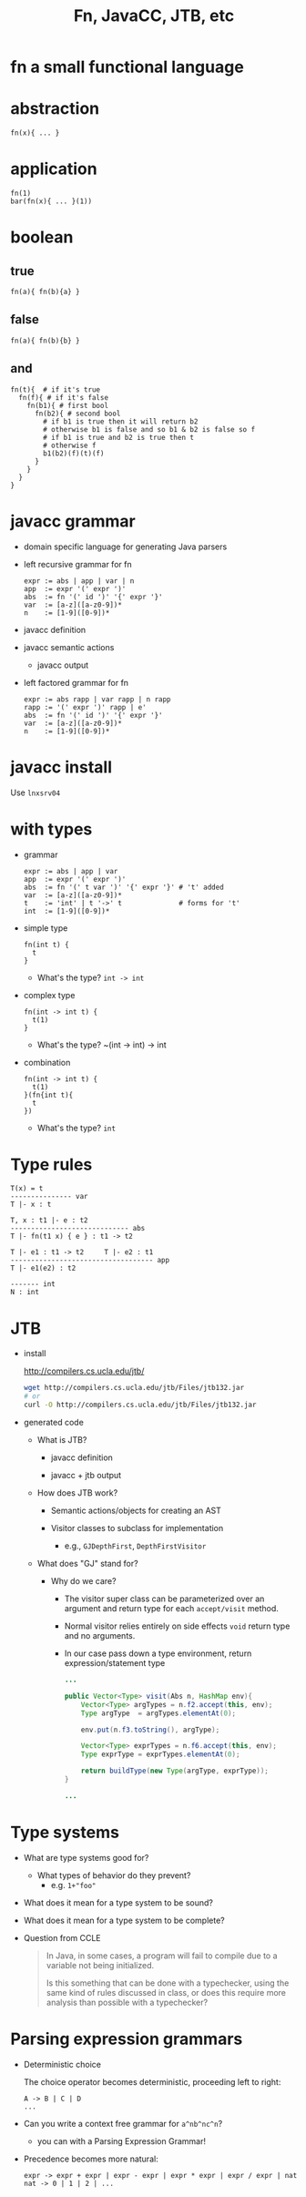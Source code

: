 #+HTML_HEAD: <link href="./assets/bootstrap.min.css" rel="stylesheet">
#+HTML_HEAD: <link rel="stylesheet" type="text/css" href="./assets/style.css" />
#+TITLE: Fn, JavaCC, JTB, etc
#+OPTIONS: toc:nil

* fn a small functional language
* abstraction

#+begin_example
fn(x){ ... }
#+end_example

* application

#+begin_example
fn(1)
bar(fn(x){ ... }(1))
#+end_example

* boolean
** true

#+begin_example
fn(a){ fn(b){a} }
#+end_example

** false

#+begin_example
fn(a){ fn(b){b} }
#+end_example

** and

#+begin_example
fn(t){  # if it's true
  fn(f){ # if it's false
    fn(b1){ # first bool
      fn(b2){ # second bool
        # if b1 is true then it will return b2
        # otherwise b1 is false and so b1 & b2 is false so f
        # if b1 is true and b2 is true then t
        # otherwise f
        b1(b2)(f)(t)(f)
      }
    }
  }
}
#+end_example

* javacc grammar
- domain specific language for generating Java parsers

- left recursive grammar for fn

  #+begin_example
  expr := abs | app | var | n
  app  := expr '(' expr ')'
  abs  := fn '(' id ')' '{' expr '}'
  var  := [a-z]([a-z0-9])*
  n    := [1-9]([0-9])*
  #+end_example

- javacc definition 
  #+include: ../../fn/fn-lr.jj 

- javacc semantic actions
  #+include: ../../fn/fn-semantic.jj 

  - javacc output
    #+include: ../../fn/parser/Fn-simple.java src java

- left factored grammar for fn

  #+begin_example
  expr := abs rapp | var rapp | n rapp
  rapp := '(' expr ')' rapp | e'
  abs  := fn '(' id ')' '{' expr '}'
  var  := [a-z]([a-z0-9])*
  n    := [1-9]([0-9])*
  #+end_example

* javacc install

Use ~lnxsrv04~

* with types

- grammar 

  #+begin_example
  expr := abs | app | var
  app  := expr '(' expr ')'
  abs  := fn '(' t var ')' '{' expr '}' # 't' added 
  var  := [a-z]([a-z0-9])*
  t    := 'int' | t '->' t              # forms for 't'
  int  := [1-9]([0-9])*
  #+end_example

- simple type
  
  #+begin_example
  fn(int t) {
    t
  } 
  #+end_example

  - What's the type?
    ~int -> int~

- complex type

  #+begin_example
  fn(int -> int t) {
    t(1)
  }
  #+end_example

  - What's the type?
    ~(int -> int) -> int

- combination

  #+begin_example
  fn(int -> int t) {
    t(1)
  }(fn{int t){
    t
  })
  #+end_example

  - What's the type?
    ~int~ 

* Type rules

#+begin_example
T(x) = t
--------------- var
T |- x : t

T, x : t1 |- e : t2 
----------------------------- abs
T |- fn(t1 x) { e } : t1 -> t2         

T |- e1 : t1 -> t2     T |- e2 : t1
----------------------------------- app
T |- e1(e2) : t2

------- int
N : int
#+end_example

* JTB

- install

  http://compilers.cs.ucla.edu/jtb/

  #+begin_src bash
  wget http://compilers.cs.ucla.edu/jtb/Files/jtb132.jar
  # or
  curl -O http://compilers.cs.ucla.edu/jtb/Files/jtb132.jar
  #+end_src

- generated code

  - What is JTB?

    - javacc definition 
      #+include: ../../fn/fn.jj 

    - javacc + jtb output
      #+include: ../../fn/parser/Fn.java src java

  - How does JTB work? 
    - Semantic actions/objects for creating an AST
      #+include: ../../fn/parser/jtb.out.jj

    - Visitor classes to subclass for implementation
      - e.g., ~GJDepthFirst~, ~DepthFirstVisitor~

  - What does "GJ" stand for? 
    - Why do we care?
      - The visitor super class can be parameterized over an argument and
        return type for each ~accept/visit~ method.
      - Normal visitor relies entirely on side effects ~void~ return type and no
        arguments.
      - In our case pass down a type environment, return expression/statement type

      #+begin_src java
      ...

      public Vector<Type> visit(Abs n, HashMap env){
          Vector<Type> argTypes = n.f2.accept(this, env);
          Type argType  = argTypes.elementAt(0);

          env.put(n.f3.toString(), argType);

          Vector<Type> exprTypes = n.f6.accept(this, env);
          Type exprType = exprTypes.elementAt(0);

          return buildType(new Type(argType, exprType));
      }

      ...
      #+end_src

* Type systems

- What are type systems good for? 
  - What types of behavior do they prevent?
    - e.g. ~1+"foo"~ 
    
- What does it mean for a type system to be sound?
- What does it mean for a type system to be complete?

- Question from CCLE

  #+begin_quote
  In Java, in some cases, a program will fail to compile due to a variable not
  being initialized.
 
  Is this something that can be done with a typechecker, using the same kind of
  rules discussed in class, or does this require more analysis than possible
  with a typechecker?
  #+end_quote

* Parsing expression grammars 
- Deterministic choice
  
  The choice operator becomes deterministic, proceeding left to right:

  #+begin_example
  A -> B | C | D 
  ...
  #+end_example

- Can you write a context free grammar for ~a^nb^nc^n~?
  - you can with a Parsing Expression Grammar!

- Precedence becomes more natural:
  
  #+begin_example
  expr -> expr + expr | expr - expr | expr * expr | expr / expr | nat
  nat -> 0 | 1 | 2 | ... 
  #+end_example
